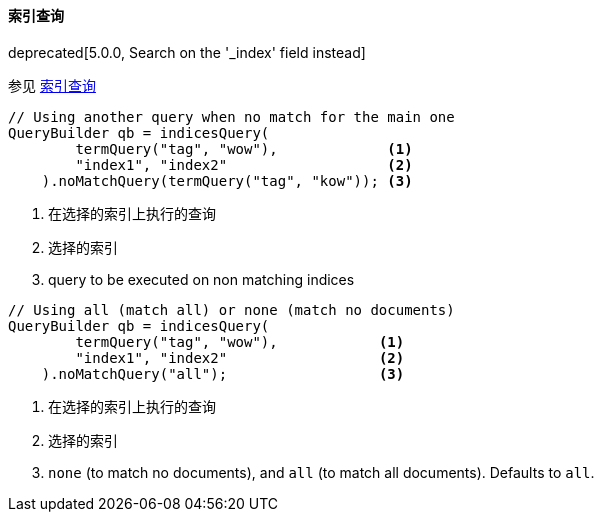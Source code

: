[[java-query-dsl-indices-query]]
==== 索引查询

deprecated[5.0.0, Search on the '_index' field instead]

参见 https://www.elastic.co/guide/en/elasticsearch/reference/5.2/query-dsl-indices-query.html[索引查询]

[source,java]
--------------------------------------------------
// Using another query when no match for the main one
QueryBuilder qb = indicesQuery(
        termQuery("tag", "wow"),             <1>
        "index1", "index2"                   <2>
    ).noMatchQuery(termQuery("tag", "kow")); <3>
--------------------------------------------------
<1> 在选择的索引上执行的查询
<2> 选择的索引
<3> query to be executed on non matching indices

[source,java]
--------------------------------------------------
// Using all (match all) or none (match no documents)
QueryBuilder qb = indicesQuery(
        termQuery("tag", "wow"),            <1>
        "index1", "index2"                  <2>
    ).noMatchQuery("all");                  <3>
--------------------------------------------------
<1> 在选择的索引上执行的查询
<2> 选择的索引
<3> `none` (to match no documents), and `all` (to match all documents). Defaults to `all`.
